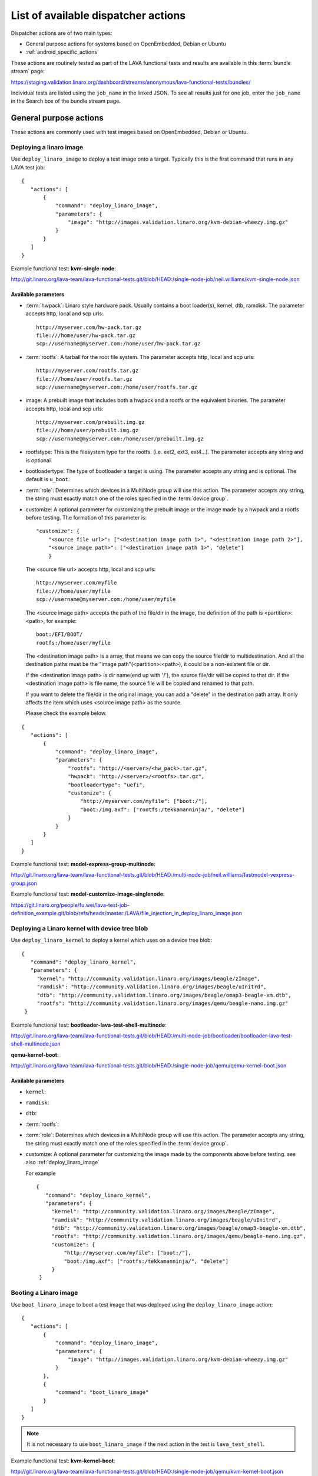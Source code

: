 .. _available_actions:

List of available dispatcher actions
####################################

Dispatcher actions are of two main types:

* General purpose actions for systems based on OpenEmbedded, Debian or Ubuntu
* :ref:`android_specific_actions`

These actions are routinely tested as part of the LAVA functional tests
and results are available in this :term:`bundle stream` page:

https://staging.validation.linaro.org/dashboard/streams/anonymous/lava-functional-tests/bundles/

Individual tests are listed using the ``job_name`` in the linked JSON. To
see all results just for one job, enter the ``job_name`` in the Search
box of the bundle stream page.

General purpose actions
***********************

These actions are commonly used with test images based on OpenEmbedded,
Debian or Ubuntu.

.. index:: deploy_linaro_image

.. _deploy_linaro_image:

Deploying a linaro image
========================

Use ``deploy_linaro_image`` to deploy a test image onto a target.
Typically this is the first command that runs in any LAVA test job::

 {
    "actions": [
        {
            "command": "deploy_linaro_image",
            "parameters": {
                "image": "http://images.validation.linaro.org/kvm-debian-wheezy.img.gz"
            }
        }
    ]
 }

Example functional test: **kvm-single-node**:

http://git.linaro.org/lava-team/lava-functional-tests.git/blob/HEAD:/single-node-job/neil.williams/kvm-single-node.json

Available parameters
--------------------

* :term:`hwpack`: Linaro style hardware pack. Usually contains a boot
  loader(s), kernel, dtb, ramdisk. The parameter accepts http, local
  and scp urls::

   http://myserver.com/hw-pack.tar.gz
   file:///home/user/hw-pack.tar.gz
   scp://username@myserver.com:/home/user/hw-pack.tar.gz

* :term:`rootfs`: A tarball for the root file system.
  The parameter accepts http, local and scp urls::

   http://myserver.com/rootfs.tar.gz
   file:///home/user/rootfs.tar.gz
   scp://username@myserver.com:/home/user/rootfs.tar.gz

* image: A prebuilt image that includes both a hwpack and a rootfs or
  the equivalent binaries. The parameter accepts http, local and scp
  urls::

   http://myserver.com/prebuilt.img.gz
   file:///home/user/prebuilt.img.gz
   scp://username@myserver.com:/home/user/prebuilt.img.gz

* rootfstype: This is the filesystem type for the rootfs.
  (i.e. ext2, ext3, ext4...). The parameter accepts
  any string and is optional.

* bootloadertype: The type of bootloader a target is using.
  The parameter accepts any string and is optional.
  The default is ``u_boot``.

* :term:`role`: Determines which devices in a MultiNode group will
  use this action. The parameter accepts any string, the string must
  exactly match one of the roles specified in the :term:`device group`.

* customize: A optional parameter for customizing the prebuilt image or
  the image made by a hwpack and a rootfs before testing.
  The formation of this parameter is::

   "customize": {
       "<source file url>": ["<destination image path 1>", "<destination image path 2>"],
       "<source image path>": ["<destination image path 1>", "delete"]
       }

  The <source file url> accepts http, local and scp urls::

   http://myserver.com/myfile
   file:///home/user/myfile
   scp://username@myserver.com:/home/user/myfile

  The <source image path> accepts the path of the file/dir in the image,
  the definition of the path is <partition>:<path>, for example::

   boot:/EFI/BOOT/
   rootfs:/home/user/myfile

  The <destination image path> is a array, that means we can copy
  the source file/dir to multidestination. And all the destination paths
  must be the "image path"(<partition>:<path>), it could be a non-existent
  file or dir.

  If the <destination image path> is dir name(end up with '/'),
  the source file/dir will be copied to that dir.
  If the <destination image path> is file name, the source file will
  be copied and renamed to that path.

  If you want to delete the file/dir in the original image, you can add
  a "delete" in the destination path array. It only affects the item
  which uses <source image path> as the source.

  Please check the example below.

::

 {
    "actions": [
        {
            "command": "deploy_linaro_image",
            "parameters": {
                "rootfs": "http://<server>/<hw_pack>.tar.gz",
                "hwpack": "http://<server>/<rootfs>.tar.gz",
                "bootloadertype": "uefi",
                "customize": {
                    "http://myserver.com/myfile": ["boot:/"],
                    "boot:/img.axf": ["rootfs:/tekkamanninja/", "delete"]
                }
            }
        }
    ]
 }
 
Example functional test: **model-express-group-multinode**:

http://git.linaro.org/lava-team/lava-functional-tests.git/blob/HEAD:/multi-node-job/neil.williams/fastmodel-vexpress-group.json

Example functional test: **model-customize-image-singlenode**:

https://git.linaro.org/people/fu.wei/lava-test-job-definition_example.git/blob/refs/heads/master:/LAVA/file_injection_in_deploy_linaro_image.json

.. index:: deploy_linaro_kernel

.. _deploy_linaro_kernel:

Deploying a Linaro kernel with device tree blob
===============================================

Use ``deploy_linaro_kernel`` to deploy a kernel which uses on a
device tree blob::

   {
      "command": "deploy_linaro_kernel",
      "parameters": {
        "kernel": "http://community.validation.linaro.org/images/beagle/zImage",
        "ramdisk": "http://community.validation.linaro.org/images/beagle/uInitrd",
        "dtb": "http://community.validation.linaro.org/images/beagle/omap3-beagle-xm.dtb",
        "rootfs": "http://community.validation.linaro.org/images/qemu/beagle-nano.img.gz"
    }

Example functional test: **bootloader-lava-test-shell-multinode**:

http://git.linaro.org/lava-team/lava-functional-tests.git/blob/HEAD:/multi-node-job/bootloader/bootloader-lava-test-shell-multinode.json

**qemu-kernel-boot**:

http://git.linaro.org/lava-team/lava-functional-tests.git/blob/HEAD:/single-node-job/qemu/qemu-kernel-boot.json

Available parameters
--------------------

* ``kernel``:
* ``ramdisk``:
* ``dtb``:
* :term:`rootfs`:
* :term:`role`: Determines which devices in a MultiNode group will
  use this action. The parameter accepts any string, the string must
  exactly match one of the roles specified in the :term:`device group`.

* customize: A optional parameter for customizing the image made by
  the components above before testing. see also :ref:`deploy_linaro_image`

  For example ::

   {
      "command": "deploy_linaro_kernel",
      "parameters": {
        "kernel": "http://community.validation.linaro.org/images/beagle/zImage",
        "ramdisk": "http://community.validation.linaro.org/images/beagle/uInitrd",
        "dtb": "http://community.validation.linaro.org/images/beagle/omap3-beagle-xm.dtb",
        "rootfs": "http://community.validation.linaro.org/images/qemu/beagle-nano.img.gz",
        "customize": {
            "http://myserver.com/myfile": ["boot:/"],
            "boot:/img.axf": ["rootfs:/tekkamanninja/", "delete"]
        }
    }


.. index:: boot_linaro_image

.. _boot_linaro_image:

Booting a Linaro image
======================

Use ``boot_linaro_image`` to boot a test image that was deployed using
the ``deploy_linaro_image`` action::

 {
    "actions": [
        {
            "command": "deploy_linaro_image",
            "parameters": {
                "image": "http://images.validation.linaro.org/kvm-debian-wheezy.img.gz"
            }
        },
        {
            "command": "boot_linaro_image"
        }
    ]
 }


.. note:: It is not necessary to use ``boot_linaro_image`` if the next
   action in the test is ``lava_test_shell``.

Example functional test: **kvm-kernel-boot**:

http://git.linaro.org/lava-team/lava-functional-tests.git/blob/HEAD:/single-node-job/qemu/kvm-kernel-boot.json

.. index:: interactive boot commands

.. _interactive_boot_cmds:

Interactive boot commands
-------------------------

::

 {
    "actions": [
        {
            "command": "boot_linaro_image",
            "parameters": {
                "interactive_boot_cmds": true,
                "options": [
                    "setenv autoload no",
                    "setenv pxefile_addr_r '0x50000000'",
                    "setenv kernel_addr_r '0x80200000'",
                    "setenv initrd_addr_r '0x81000000'",
                    "setenv fdt_addr_r '0x815f0000'",
                    "setenv initrd_high '0xffffffff'",
                    "setenv fdt_high '0xffffffff'",
                    "setenv loadkernel 'tftp ${kernel_addr_r} ${lava_kernel}'",
                    "setenv loadinitrd 'tftp ${initrd_addr_r} ${lava_ramdisk}; setenv initrd_size ${filesize}'",
                    "setenv loadfdt 'tftp ${fdt_addr_r} ${lava_dtb}'",
                    "setenv bootargs 'console=ttyO0,115200n8 root=/dev/ram0 ip=:::::eth0:dhcp'",
                    "setenv bootcmd 'dhcp; setenv serverip ${lava_server_ip}; run loadkernel; run loadinitrd; run loadfdt; bootz ${kernel_addr_r} ${initrd_addr_r} ${fdt_addr_r}'",
                    "boot"
                ]
            }
        }
    ]
 }

Example functional test: **bootloader-lava-test-shell-multinode**:

http://git.linaro.org/lava-team/lava-functional-tests.git/blob/HEAD:/multi-node-job/bootloader/bootloader-lava-test-shell-multinode.json

Available parameters
--------------------

* ``interactive_boot_cmds``: boolean, defaults to false.
* ``options``: Optional array of strings which will be passed as boot commands.
* :term:`role`: Determines which devices in a MultiNode group will
  use this action. The parameter accepts any string, the string must
  exactly match one of the roles specified in the :term:`device group`.

.. _running_lava_test_shell:

Running tests in the test image
===============================

Use ``lava_test_shell`` to boot the deployed image and invoke a set of
tests defined in a YAML file::

 {
    "actions": [
        {
            "command": "deploy_linaro_image",
            "parameters": {
                "image": "http://images.validation.linaro.org/kvm-debian-wheezy.img.gz"
            }
        },
        {
            "command": "lava_test_shell",
            "parameters": {
                "testdef_repos": [
                    {
                        "git-repo": "http://git.linaro.org/git/people/neil.williams/temp-functional-tests.git",
                        "testdef": "multinode/multinode03.yaml"
                    }
                ]
            }
        }
    ]
 }

Example functional test: **kvm-group-multinode**:

http://git.linaro.org/lava-team/lava-functional-tests.git/blob/HEAD:/multi-node-job/neil.williams/kvm-only-group.json

To run multiple tests without a reboot in between each test run, extra ``testdef_repos`` can be listed::

 {
    "actions": [
        {
            "command": "lava_test_shell",
            "parameters": {
                "testdef_repos": [
                    {
                        "git-repo": "git://git.linaro.org/qa/test-definitions.git",
                        "testdef": "ubuntu/smoke-tests-basic.yaml"
                    },
                    {
                        "git-repo": "http://git.linaro.org/git/lava-team/lava-functional-tests.git",
                        "testdef": "lava-test-shell/multi-node/multinode02.yaml"
                    }
                ],
                "timeout": 900
            }
        }
    ]
 }

Example functional test: **model-express-group-multinode**:

http://git.linaro.org/lava-team/lava-functional-tests.git/blob/HEAD:/multi-node-job/neil.williams/fastmodel-vexpress-group.json

To run multiple tests with a reboot in between each test run, add extra ``lava_test_shell``
actions::

 {
    "actions": [
        {
            "command": "lava_test_shell",
            "parameters": {
                "testdef_repos": [
                    {
                        "git-repo": "git: //git.linaro.org/qa/test-definitions.git",
                        "testdef": "ubuntu/smoke-tests-basic.yaml"
                    }
                ],
                "timeout": 900
            }
        },
        {
            "command": "lava_test_shell",
            "parameters": {
                "testdef_repos": [
                    {
                        "git-repo": "http://git.linaro.org/lava-team/lava-functional-tests.git",
                        "testdef": "lava-test-shell/multi-node/multinode02.yaml"
                    }
                ],
                "timeout": 900
            }
        }
    ]
 }

Example functional test: **bootloader-lava-test-shell-multinode**:

http://git.linaro.org/lava-team/lava-functional-tests.git/blob/HEAD:/multi-node-job/bootloader/bootloader-lava-test-shell-multinode.json

Example functional test with skipping installation steps:  **kvm**:

https://git.linaro.org/qa/test-definitions.git/blob/HEAD:/ubuntu/kvm.yaml

To run tests with skipping all installation steps, i.e. neither additional packages nor hackbench will be installed::

 {
    "actions": [
        {
            "command": "lava_test_shell",
            "parameters": {
                "testdef_repos": [
                    {
                        "git-repo": "git://git.linaro.org/qa/test-definitions.git",
                        "testdef": "ubuntu/kvm.yaml"
                    }
                ],
                "skip_install": "all",
                "timeout": 900
            }
        }
    ]
 }

To run tests with skipping only installation of a hackbench::

 {
    "actions": [
        {
            "command": "lava_test_shell",
            "parameters": {
                "testdef_repos": [
                    {
                        "git-repo": "git://git.linaro.org/qa/test-definitions.git",
                        "testdef": "ubuntu/kvm.yaml"
                    }
                ],
                "skip_install": "steps",
                "timeout": 900
            }
        }
    ]
 }

To run tests with skipping installation of packages, but with insatallation of a hackbench::

 {
    "actions": [
        {
            "command": "lava_test_shell",
            "parameters": {
                "testdef_repos": [
                    {
                        "git-repo": "git://git.linaro.org/qa/test-definitions.git",
                        "testdef": "ubuntu/kvm.yaml"
                    }
                ],
                "skip_install": "deps",
                "timeout": 900
            }
        }
    ]
 }

.. _lava_test_shell_parameters:

Available parameters
--------------------

* ``testdef_repos``: See :ref:`test_repos`.
* ``testdef_urls``: URL of the test definition when not using a version
  control repository.
* ``timeout``: Allows you set a timeout for the action. Any integer
  value, optional.
* :term:`role`: Determines which devices in a MultiNode group will
  use this action. The parameter accepts any string, the string must
  exactly match one of the roles specified in the :term:`device group`.
* ``skip_install``: This parameter allows to skip particular install step
  in the YAML test definition. The parameter accepts any string and is optional.
  Available options known by the dispatcher are:

  ``all``: skip all installation steps

  ``deps``: skip installation of packages dependencies, :ref:`handling_dependencies`

  ``repos``: skip cloning of repositories, :ref:`adding_repositories`

  ``steps``: skip running installation steps, :ref:`install_steps`

  The default is None, i.e. nothing is skipped.

.. _android_specific_actions:

Android specific actions
************************

.. _deploy_linaro_android_image:

Deploying a Linaro Android image
================================

Use ``deploy_linaro_android_image`` to deploy an Android test image
onto a target. Typically this is the first command that runs in any
LAVA job to test Android::

 {
    "actions": [
        {
            "command": "deploy_linaro_android_image",
            "parameters": {
                "boot": "http://<server>/boot.bz2",
                "data": "http://http://<server>/userdata.bz2",
                "system": "http://http://<server>/system.bz2"
            }
        }
    ]
 }

Example functional test: **master-lava-android-test-multinode**:

http://git.linaro.org/lava-team/lava-functional-tests.git/blob/HEAD:/multi-node-job/master/master-lava-android-test-multinode.json

Available parameters
--------------------

* ``boot``: Android ``boot.img`` or ``boot.bz2``. Typically this is
  a kernel image and ramdisk. The parameter accepts http, local and
  scp urls::

   http://myserver.com/boot.img
   file:///home/user/boot.img
   scp://username@myserver.com:/home/user/boot.img

* ``system``: Android ``system.img`` or ``system.bz2``. Typically 
  this is the system partition. The parameter accepts http, local and
  scp urls::

   http://myserver.com/system.img
   file:///home/user/system.img
   scp://username@myserver.com:/home/user/system.img

* ``data``: Android ``userdata.img`` or ``userdata.bz2``. Typically
  this is the data partition. The parameter accepts http, local and
  scp urls::

   http://myserver.com/userdata.img
   file:///home/user/userdata.img
   scp://username@myserver.com:/home/user/userdata.img

* :term:`rootfstype`: This is the filesystem type for the :term:`rootfs`.
  (i.e. ext2, ext3, ext4...). The parameter accepts any string and is
  optional. The default is ``ext4``.
* :term:`role`: Determines which devices in a MultiNode group will
  use this action. The parameter accepts any string, the string must
  exactly match one of the roles specified in the :term:`device group`.

.. _boot_linaro_android_image:

Booting a Linaro Android image
==============================

Use ``boot_linaro_android_image`` to boot an Android test image
that was deployed using the ``deploy_linaro_android_image`` action::

 {
    "actions": [
        {
            "command": "deploy_linaro_android_image",
            "parameters": {
                "boot": "http: //<server>/boot.bz2",
                "data": "http: //http: //<server>/userdata.bz2",
                "system": "http: //http: //<server>/system.bz2"
            }
        },
        {
            "command": "boot_linaro_android_image"
        }
    ]
 }

Example functional test: **master-job-defined-boot-cmds-android**:

http://git.linaro.org/lava-team/lava-functional-tests.git/blob/HEAD:/single-node-job/master/master-job-defined-boot-cmds-android.json

.. _lava_android_test_install:

Installing Android tests in a deployed Android image
====================================================

Use ``lava_android_test_install`` to invoke the installation of a
lava-android-test test::

 {
    "command": "lava_android_test_install",
    "parameters": {
        "tests": [
            "monkey"
        ]
    }
 }

Example functional test: **master-lava-android-test-multinode**:

http://git.linaro.org/lava-team/lava-functional-tests.git/blob/HEAD:/multi-node-job/master/master-lava-android-test-multinode.json

Running Android tests in a deployed Android image
==================================================

.. _lava_android_test_run:

Use ``lava_android_test_run`` to invoke the execution of a
lava-android-test test::

 {
    "command": "lava_android_test_run",
    "parameters": {
        "test_name": "monkey"
    }
 }

Example functional test: **master-lava-android-test-multinode**:

http://git.linaro.org/lava-team/lava-functional-tests.git/blob/HEAD:/multi-node-job/master/master-lava-android-test-multinode.json

Available parameters
--------------------

* ``test_name``: The name of the test you want to invoke from
  lava-android-test. Any string is accepted. If an unknown test is
  specified it will cause an error.
* ``option``: Allows you to add additional command line parameters to
  lava-android-test install. Any string is accepted. If an unknown
  option is specified it will cause an error.
* ``timeout``: Allows you set a timeout for the action. Any integer
  value, optional.
* :term:`role`: Determines which devices in a MultiNode group will
  use this action. The parameter accepts any string, the string must
  exactly match one of the roles specified in the :term:`device group`.

Example functional test: **master-lava-android-test-multinode**:

http://git.linaro.org/lava-team/lava-functional-tests.git/blob/HEAD:/multi-node-job/master/master-lava-android-test-multinode.json

.. _lava_android_test_shell:

Invoking a LAVA Android test shell
==================================

Use ``lava_android_test_shell`` to invoke the execution of a
lava-test-shell test(s)::

 {
    "command": "lava_test_shell",
    "parameters": {
        "testdef_urls": [
            "http://myserver.com/my_test.yaml"
        ],
        "timeout": 180
    }
 }

Example functional test: **master-boot-options-boot-cmds-lava-test-shell-android**:

http://git.linaro.org/lava-team/lava-functional-tests.git/blob/HEAD:/single-node-job/master/master-boot-options-lava-test-shell-android.json:
